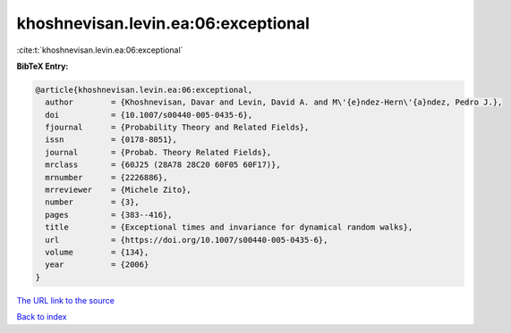 khoshnevisan.levin.ea:06:exceptional
====================================

:cite:t:`khoshnevisan.levin.ea:06:exceptional`

**BibTeX Entry:**

.. code-block:: bibtex

   @article{khoshnevisan.levin.ea:06:exceptional,
     author        = {Khoshnevisan, Davar and Levin, David A. and M\'{e}ndez-Hern\'{a}ndez, Pedro J.},
     doi           = {10.1007/s00440-005-0435-6},
     fjournal      = {Probability Theory and Related Fields},
     issn          = {0178-8051},
     journal       = {Probab. Theory Related Fields},
     mrclass       = {60J25 (28A78 28C20 60F05 60F17)},
     mrnumber      = {2226886},
     mrreviewer    = {Michele Zito},
     number        = {3},
     pages         = {383--416},
     title         = {Exceptional times and invariance for dynamical random walks},
     url           = {https://doi.org/10.1007/s00440-005-0435-6},
     volume        = {134},
     year          = {2006}
   }
`The URL link to the source <https://doi.org/10.1007/s00440-005-0435-6>`_


`Back to index <../By-Cite-Keys.html>`_
